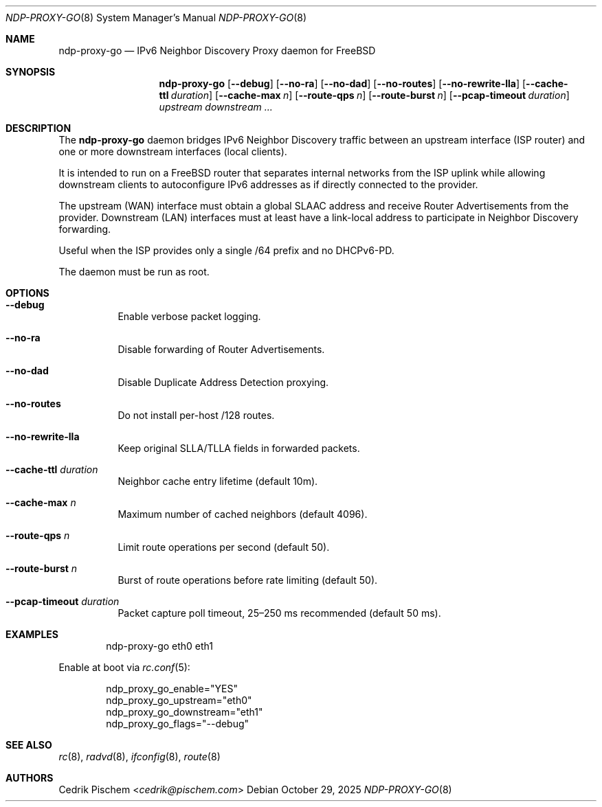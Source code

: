 .\" Copyright (c) 2025 Cedrik Pischem
.\" SPDX-License-Identifier: BSD-2-Clause
.Dd October 29, 2025
.Dt NDP-PROXY-GO 8
.Os
.Sh NAME
.Nm ndp-proxy-go
.Nd IPv6 Neighbor Discovery Proxy daemon for FreeBSD
.Sh SYNOPSIS
.Nm
.Op Fl -debug
.Op Fl -no-ra
.Op Fl -no-dad
.Op Fl -no-routes
.Op Fl -no-rewrite-lla
.Op Fl -cache-ttl Ar duration
.Op Fl -cache-max Ar n
.Op Fl -route-qps Ar n
.Op Fl -route-burst Ar n
.Op Fl -pcap-timeout Ar duration
.Ar upstream
.Ar downstream ...
.Sh DESCRIPTION
The
.Nm
daemon bridges IPv6 Neighbor Discovery traffic between an upstream
interface (ISP router) and one or more downstream interfaces (local clients).

It is intended to run on a FreeBSD router that separates internal networks
from the ISP uplink while allowing downstream clients to autoconfigure IPv6
addresses as if directly connected to the provider.

The upstream (WAN) interface must obtain a global SLAAC address and receive
Router Advertisements from the provider. Downstream (LAN) interfaces must at least
have a link-local address to participate in Neighbor Discovery forwarding.

Useful when the ISP provides only a single /64 prefix and no DHCPv6-PD.

The daemon must be run as root.
.Sh OPTIONS
.Bl -tag -width Ds
.It Fl -debug
Enable verbose packet logging.
.It Fl -no-ra
Disable forwarding of Router Advertisements.
.It Fl -no-dad
Disable Duplicate Address Detection proxying.
.It Fl -no-routes
Do not install per-host /128 routes.
.It Fl -no-rewrite-lla
Keep original SLLA/TLLA fields in forwarded packets.
.It Fl -cache-ttl Ar duration
Neighbor cache entry lifetime (default 10m).
.It Fl -cache-max Ar n
Maximum number of cached neighbors (default 4096).
.It Fl -route-qps Ar n
Limit route operations per second (default 50).
.It Fl -route-burst Ar n
Burst of route operations before rate limiting (default 50).
.It Fl -pcap-timeout Ar duration
Packet capture poll timeout, 25–250 ms recommended (default 50 ms).
.El
.Sh EXAMPLES
.Bd -literal -offset indent
ndp-proxy-go eth0 eth1
.Ed

Enable at boot via
.Xr rc.conf 5 :
.Bd -literal -offset indent
ndp_proxy_go_enable="YES"
ndp_proxy_go_upstream="eth0"
ndp_proxy_go_downstream="eth1"
ndp_proxy_go_flags="--debug"
.Ed
.Sh SEE ALSO
.Xr rc 8 ,
.Xr radvd 8 ,
.Xr ifconfig 8 ,
.Xr route 8
.Sh AUTHORS
.An Cedrik Pischem Aq Mt cedrik@pischem.com

